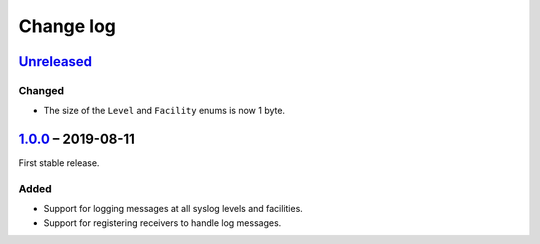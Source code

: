 Change log
==========

Unreleased_
-----------

Changed
~~~~~~~

* The size of the ``Level`` and ``Facility`` enums is now 1 byte.

1.0.0_ |--| 2019-08-11
----------------------

First stable release.

Added
~~~~~

* Support for logging messages at all syslog levels and facilities.
* Support for registering receivers to handle log messages.

.. |--| unicode:: U+2013 .. EN DASH

.. _Unreleased: https://github.com/nomis/mcu-uuid-log/compare/1.0.0...HEAD
.. _1.0.0: https://github.com/nomis/mcu-uuid-log/commits/1.0.0
